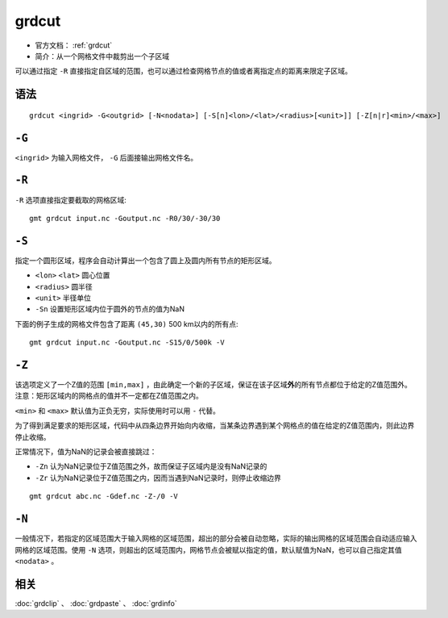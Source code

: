 .. index:: ! grdcut

grdcut
======

- 官方文档： :ref:`grdcut`
- 简介：从一个网格文件中裁剪出一个子区域

可以通过指定 ``-R`` 直接指定自区域的范围，也可以通过检查网格节点的值或者离指定点的距离来限定子区域。

语法
----

::

    grdcut <ingrid> -G<outgrid> [-N<nodata>] [-S[n]<lon>/<lat>/<radius>[<unit>]] [-Z[n|r]<min>/<max>]


``-G``
------

``<ingrid>`` 为输入网格文件， ``-G`` 后面接输出网格文件名。

``-R``
------

``-R`` 选项直接指定要截取的网格区域::

    gmt grdcut input.nc -Goutput.nc -R0/30/-30/30

``-S``
------

指定一个圆形区域，程序会自动计算出一个包含了圆上及圆内所有节点的矩形区域。

- ``<lon>`` ``<lat>`` 圆心位置
- ``<radius>`` 圆半径
- ``<unit>`` 半径单位
- ``-Sn`` 设置矩形区域内位于圆外的节点的值为NaN

下面的例子生成的网格文件包含了距离 ``(45,30)`` 500 km以内的所有点::

    gmt grdcut input.nc -Goutput.nc -S15/0/500k -V

``-Z``
------

该选项定义了一个Z值的范围 ``[min,max]`` ，由此确定一个新的子区域，保证在该子区域\ **外**\ 的所有节点都位于给定的Z值范围外。注意：矩形区域内的网格点的值并不一定都在Z值范围之内。

``<min>`` 和 ``<max>`` 默认值为正负无穷，实际使用时可以用 ``-`` 代替。

为了得到满足要求的矩形区域，代码中从四条边界开始向内收缩，当某条边界遇到某个网格点的值在给定的Z值范围内，则此边界停止收缩。

正常情况下，值为NaN的记录会被直接跳过：

- ``-Zn`` 认为NaN记录位于Z值范围之外，故而保证子区域内是没有NaN记录的
- ``-Zr`` 认为NaN记录位于Z值范围之内，因而当遇到NaN记录时，则停止收缩边界

.. TODO 此处似乎是矛盾的

::

    gmt grdcut abc.nc -Gdef.nc -Z-/0 -V

``-N``
------

一般情况下，若指定的区域范围大于输入网格的区域范围，超出的部分会被自动忽略，实际的输出网格的区域范围会自动适应输入网格的区域范围。使用 ``-N`` 选项，则超出的区域范围内，网格节点会被赋以指定的值，默认赋值为NaN，也可以自己指定其值 ``<nodata>`` 。

相关
----

:doc:`grdclip` 、 :doc:`grdpaste` 、 :doc:`grdinfo`
